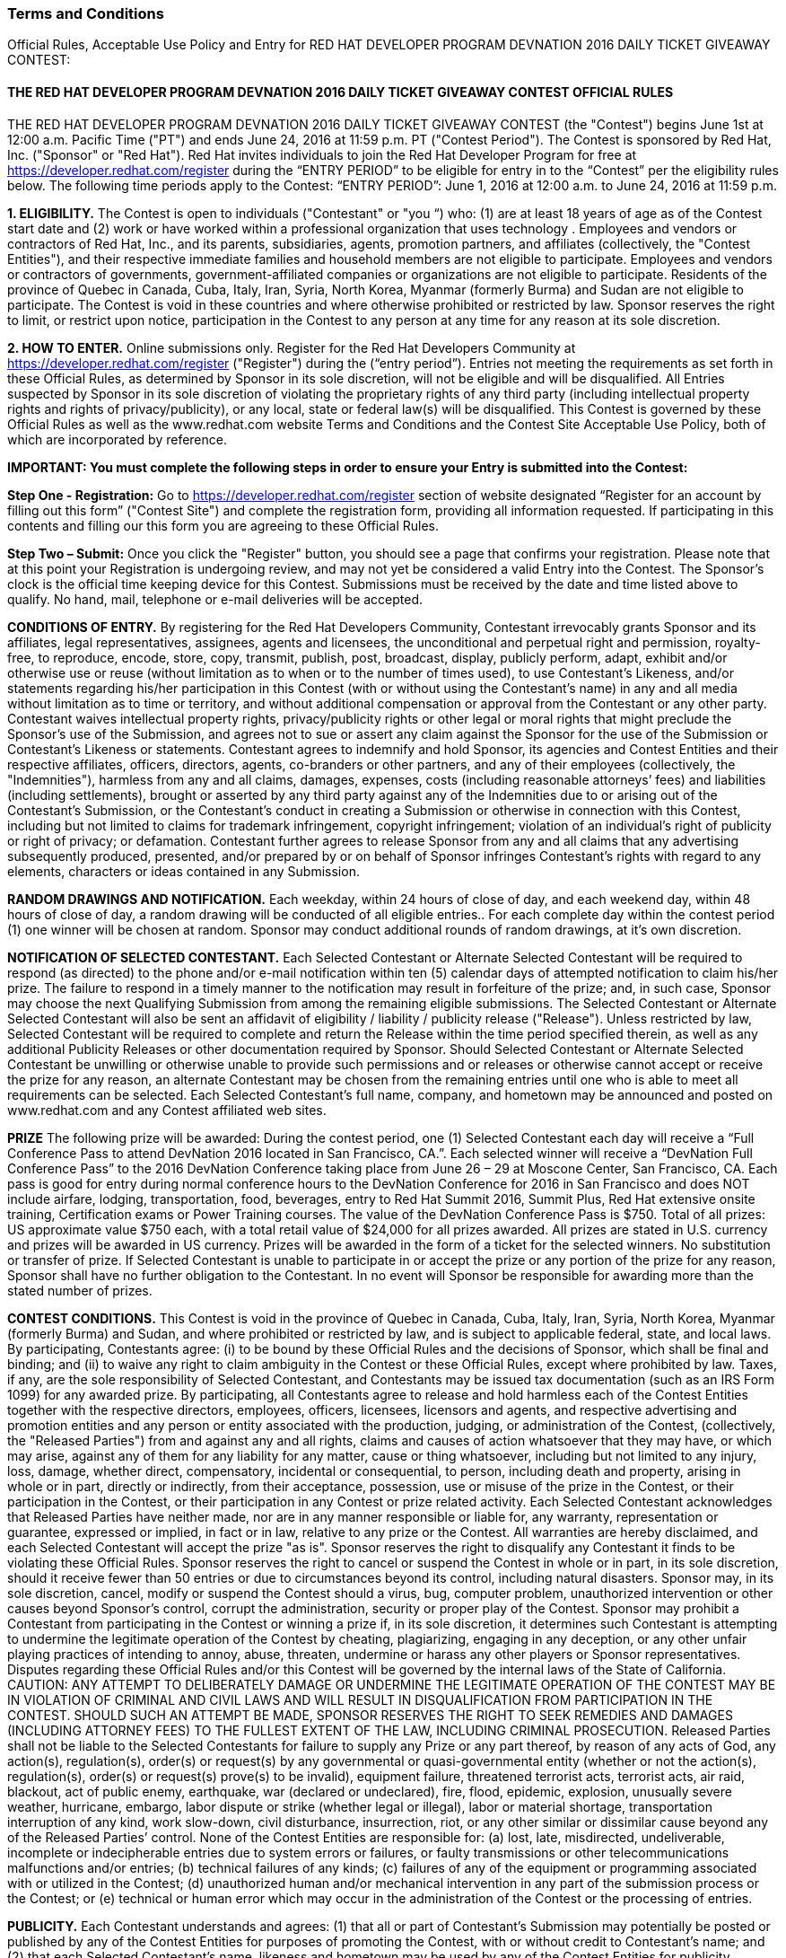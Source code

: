 :awestruct-layout: microsite-2
:awestruct-interpolate: true
:awestruct-id: microsite-id
:awestruct-graphic: "http://static.jboss.org/images/rhd/minipage/rhd_minipage_passaday.png"

// Microsite title
### Terms and Conditions

Official Rules, Acceptable Use Policy and Entry for RED HAT DEVELOPER PROGRAM DEVNATION 2016 DAILY TICKET GIVEAWAY CONTEST:

// Microsite subtitle
#### THE RED HAT DEVELOPER PROGRAM DEVNATION 2016 DAILY TICKET GIVEAWAY CONTEST OFFICIAL RULES

THE RED HAT DEVELOPER PROGRAM DEVNATION 2016 DAILY TICKET GIVEAWAY CONTEST (the "Contest") begins June 1st at 12:00 a.m. Pacific Time ("PT") and ends June 24, 2016 at 11:59 p.m. PT ("Contest Period"). The Contest is sponsored by Red Hat, Inc. ("Sponsor" or "Red Hat").
Red Hat invites individuals to join the Red Hat Developer Program for free at https://developer.redhat.com/register during the “ENTRY PERIOD” to be eligible for entry in to the “Contest” per the eligibility rules below.
The following time periods apply to the Contest:
“ENTRY PERIOD”: June 1, 2016 at 12:00 a.m. to June 24, 2016 at 11:59 p.m.

*1. ELIGIBILITY.* The Contest is open to individuals ("Contestant" or "you “) who: (1) are at least 18 years of age as of the Contest start date and (2) work or have worked within a professional organization that uses technology . Employees and vendors or contractors of Red Hat, Inc., and its parents, subsidiaries, agents, promotion partners, and affiliates (collectively, the "Contest Entities"), and their respective immediate families and household members are not eligible to participate. Employees and vendors or contractors of governments, government-affiliated companies or organizations are not eligible to participate. Residents of the province of Quebec in Canada, Cuba, Italy, Iran, Syria, North Korea, Myanmar (formerly Burma) and Sudan are not eligible to participate. The Contest is void in these countries and where otherwise prohibited or restricted by law. Sponsor reserves the right to limit, or restrict upon notice, participation in the Contest to any person at any time for any reason at its sole discretion.

*2. HOW TO ENTER.* Online submissions only. Register for the Red Hat Developers Community at https://developer.redhat.com/register ("Register") during the (“entry period”). 
Entries not meeting the requirements as set forth in these Official Rules, as determined by Sponsor in its sole discretion, will not be eligible and will be disqualified. All Entries suspected by Sponsor in its sole discretion of violating the proprietary rights of any third party (including intellectual property rights and rights of privacy/publicity), or any local, state or federal law(s) will be disqualified.
This Contest is governed by these Official Rules as well as the www.redhat.com website Terms and Conditions and the Contest Site Acceptable Use Policy, both of which are incorporated by reference.

*IMPORTANT: You must complete the following steps in order to ensure your Entry is submitted into the Contest:*

*Step One - Registration:* Go to https://developer.redhat.com/register section of website designated “Register for an account by filling out this form” ("Contest Site") and complete the registration form, providing all information requested. If participating in this contents and filling our this form you are agreeing to these Official Rules.

*Step Two – Submit:* Once you click the "Register" button, you should see a page that confirms your registration. Please note that at this point your Registration is undergoing review, and may not yet be considered a valid Entry into the Contest.
The Sponsor’s clock is the official time keeping device for this Contest. Submissions must be received by the date and time listed above to qualify. No hand, mail, telephone or e-mail deliveries will be accepted.

*CONDITIONS OF ENTRY.* By registering for the Red Hat Developers Community, Contestant irrevocably grants Sponsor and its affiliates, legal representatives, assignees, agents and licensees, the unconditional and perpetual right and permission, royalty-free, to reproduce, encode, store, copy, transmit, publish, post, broadcast, display, publicly perform, adapt, exhibit and/or otherwise use or reuse (without limitation as to when or to the number of times used), to use Contestant’s Likeness, and/or statements regarding his/her participation in this Contest (with or without using the Contestant’s name) in any and all media without limitation as to time or territory, and without additional compensation or approval from the Contestant or any other party. Contestant waives intellectual property rights, privacy/publicity rights or other legal or moral rights that might preclude the Sponsor’s use of the Submission, and agrees not to sue or assert any claim against the Sponsor for the use of the Submission or Contestant’s Likeness or statements.
Contestant agrees to indemnify and hold Sponsor, its agencies and Contest Entities and their respective affiliates, officers, directors, agents, co-branders or other partners, and any of their employees (collectively, the "Indemnities"), harmless from any and all claims, damages, expenses, costs (including reasonable attorneys’ fees) and liabilities (including settlements), brought or asserted by any third party against any of the Indemnities due to or arising out of the Contestant’s Submission, or the Contestant’s conduct in creating a Submission or otherwise in connection with this Contest, including but not limited to claims for trademark infringement, copyright infringement; violation of an individual’s right of publicity or right of privacy; or defamation. Contestant further agrees to release Sponsor from any and all claims that any advertising subsequently produced, presented, and/or prepared by or on behalf of Sponsor infringes Contestant’s rights with regard to any elements, characters or ideas contained in any Submission.

*RANDOM DRAWINGS AND NOTIFICATION.* Each weekday, within 24 hours of close of day, and each weekend day, within 48 hours of close of day, a random drawing will be conducted of all eligible entries.. For each complete day within the contest period (1) one winner will be chosen at random. Sponsor may conduct additional rounds of random drawings, at it’s own discretion.

*NOTIFICATION OF SELECTED CONTESTANT.* Each Selected Contestant or Alternate Selected Contestant will be required to respond (as directed) to the phone and/or e-mail notification within ten (5) calendar days of attempted notification to claim his/her prize. The failure to respond in a timely manner to the notification may result in forfeiture of the prize; and, in such case, Sponsor may choose the next Qualifying Submission from among the remaining eligible submissions. The Selected Contestant or Alternate Selected Contestant will also be sent an affidavit of eligibility / liability / publicity release ("Release"). Unless restricted by law, Selected Contestant will be required to complete and return the Release within the time period specified therein, as well as any additional Publicity Releases or other documentation required by Sponsor. Should Selected Contestant or Alternate Selected Contestant be unwilling or otherwise unable to provide such permissions and or releases or otherwise cannot accept or receive the prize for any reason, an alternate Contestant may be chosen from the remaining entries until one who is able to meet all requirements can be selected. Each Selected Contestant’s full name, company, and hometown may be announced and posted on www.redhat.com and any Contest affiliated web sites.

*PRIZE* The following prize will be awarded: During the contest period, one (1) Selected Contestant each day will receive a “Full Conference Pass to attend DevNation 2016 located in San Francisco, CA.”. Each selected winner will receive a “DevNation Full Conference Pass” to the 2016 DevNation Conference taking place from June 26 – 29 at Moscone Center, San Francisco, CA. Each pass is good for entry during normal conference hours to the DevNation Conference for 2016 in San Francisco and does NOT include airfare, lodging, transportation, food, beverages, entry to Red Hat Summit 2016, Summit Plus, Red Hat extensive onsite training, Certification exams or Power Training courses. The value of the DevNation Conference Pass is $750.
Total of all prizes: US approximate value $750 each, with a total retail value of $24,000 for all prizes awarded. All prizes are stated in U.S. currency and prizes will be awarded in US currency. Prizes will be awarded in the form of a ticket for the selected winners. No substitution or transfer of prize. If Selected Contestant is unable to participate in or accept the prize or any portion of the prize for any reason, Sponsor shall have no further obligation to the Contestant. In no event will Sponsor be responsible for awarding more than the stated number of prizes.

*CONTEST CONDITIONS.* This Contest is void in the province of Quebec in Canada, Cuba, Italy, Iran, Syria, North Korea, Myanmar (formerly Burma) and Sudan, and where prohibited or restricted by law, and is subject to applicable federal, state, and local laws. By participating, Contestants agree: (i) to be bound by these Official Rules and the decisions of Sponsor, which shall be final and binding; and (ii) to waive any right to claim ambiguity in the Contest or these Official Rules, except where prohibited by law. Taxes, if any, are the sole responsibility of Selected Contestant, and Contestants may be issued tax documentation (such as an IRS Form 1099) for any awarded prize. By participating, all Contestants agree to release and hold harmless each of the Contest Entities together with the respective directors, employees, officers, licensees, licensors and agents, and respective advertising and promotion entities and any person or entity associated with the production, judging, or administration of the Contest, (collectively, the "Released Parties") from and against any and all rights, claims and causes of action whatsoever that they may have, or which may arise, against any of them for any liability for any matter, cause or thing whatsoever, including but not limited to any injury, loss, damage, whether direct, compensatory, incidental or consequential, to person, including death and property, arising in whole or in part, directly or indirectly, from their acceptance, possession, use or misuse of the prize in the Contest, or their participation in the Contest, or their participation in any Contest or prize related activity. Each Selected Contestant acknowledges that Released Parties have neither made, nor are in any manner responsible or liable for, any warranty, representation or guarantee, expressed or implied, in fact or in law, relative to any prize or the Contest. All warranties are hereby disclaimed, and each Selected Contestant will accept the prize "as is".
Sponsor reserves the right to disqualify any Contestant it finds to be violating these Official Rules. Sponsor reserves the right to cancel or suspend the Contest in whole or in part, in its sole discretion, should it receive fewer than 50 entries or due to circumstances beyond its control, including natural disasters. Sponsor may, in its sole discretion, cancel, modify or suspend the Contest should a virus, bug, computer problem, unauthorized intervention or other causes beyond Sponsor's control, corrupt the administration, security or proper play of the Contest. Sponsor may prohibit a Contestant from participating in the Contest or winning a prize if, in its sole discretion, it determines such Contestant is attempting to undermine the legitimate operation of the Contest by cheating, plagiarizing, engaging in any deception, or any other unfair playing practices of intending to annoy, abuse, threaten, undermine or harass any other players or Sponsor representatives. Disputes regarding these Official Rules and/or this Contest will be governed by the internal laws of the State of California. CAUTION: ANY ATTEMPT TO DELIBERATELY DAMAGE OR UNDERMINE THE LEGITIMATE OPERATION OF THE CONTEST MAY BE IN VIOLATION OF CRIMINAL AND CIVIL LAWS AND WILL RESULT IN DISQUALIFICATION FROM PARTICIPATION IN THE CONTEST. SHOULD SUCH AN ATTEMPT BE MADE, SPONSOR RESERVES THE RIGHT TO SEEK REMEDIES AND DAMAGES (INCLUDING ATTORNEY FEES) TO THE FULLEST EXTENT OF THE LAW, INCLUDING CRIMINAL PROSECUTION.
Released Parties shall not be liable to the Selected Contestants for failure to supply any Prize or any part thereof, by reason of any acts of God, any action(s), regulation(s), order(s) or request(s) by any governmental or quasi-governmental entity (whether or not the action(s), regulation(s), order(s) or request(s) prove(s) to be invalid), equipment failure, threatened terrorist acts, terrorist acts, air raid, blackout, act of public enemy, earthquake, war (declared or undeclared), fire, flood, epidemic, explosion, unusually severe weather, hurricane, embargo, labor dispute or strike (whether legal or illegal), labor or material shortage, transportation interruption of any kind, work slow-down, civil disturbance, insurrection, riot, or any other similar or dissimilar cause beyond any of the Released Parties’ control. None of the Contest Entities are responsible for: (a) lost, late, misdirected, undeliverable, incomplete or indecipherable entries due to system errors or failures, or faulty transmissions or other telecommunications malfunctions and/or entries; (b) technical failures of any kinds; (c) failures of any of the equipment or programming associated with or utilized in the Contest; (d) unauthorized human and/or mechanical intervention in any part of the submission process or the Contest; or (e) technical or human error which may occur in the administration of the Contest or the processing of entries.

*PUBLICITY.* Each Contestant understands and agrees: (1) that all or part of Contestant’s Submission may potentially be posted or published by any of the Contest Entities for purposes of promoting the Contest, with or without credit to Contestant’s name; and (2) that each Selected Contestant’s name, likeness and hometown may be used by any of the Contest Entities for publicity purposes in connection with the Contest.

*PRIVACY.* All personal information collected directly by Sponsor will be used for administration of the Contest and in accordance with Sponsor's privacy policy. Please refer to Sponsor’s privacy policy located at http://www.redhat.com/en/about/privacy-policy for important information regarding the collection, use and disclosure of personal information by Sponsor.

*OFFICIAL RULES AND WINNERS' LIST.* For a copy of these Official Rules or the names of Selected Contestants, send your specific request by checking the contest site https://developer.redhat.com after July 5, 2016 for a list of Selected Contestant’s names and their hometown/state/country of residence.

#### RED HAT DEVELOPER PROGRAM DEVNATION 2016 CONTEST ACCEPTABLE USE POLICY

.*PLEASE READ THIS REDHAT DEVELOPER COMMUNITY DEVNATION 2016 CONTEST ACCEPTABLE USE POLICY (the "Agreement"). SUBMITTING YOUR ENTRY OR PARTICIPATING IN THE CONTEST ACTIVITIES ON THE REGISTRATION PAGE CONSTITUTES YOUR ACCEPTANCE OF THIS AGREEMENT. BY PARTICIPATING IN THE CONTEST AND/OR PROVIDING CONTENT YOU ARE BINDING YOURSELF ("YOU" OR "USER") TO THIS AGREEMENT WITH RED HAT, INC ("WE" OR "RED HAT"). IF YOU DO NOT ACCEPT ALL OR ANY PART OF THIS AGREEMENT, DO NOT PRESS SUBMIT OR UPLOAD ANY CONTENT OR ACCESS THE WEBSITE.*
.. Background. The Red Hat Developer Program Web Site (the "Site") is a web site developed by or for Red Hat, Inc ("Red Hat"). The Site enables users to register for participation in the Red Hat Developer Program. +
.. Rules and Regulations. This Agreement sets forth the legally binding terms for the Site and the Services. This Agreement covers all of your visits to the Site and any use of the Services. If you stop visiting the Site or stop using the Services, this Agreement remains in effect.  +
... Amendments/Other Terms. Red Hat may elect to change or supplement the terms of this Agreement from time to time at its sole discretion. Red Hat will exercise commercially reasonable efforts to provide notice to you of any material changes to the Agreement. Within three (3) business days of posting changes to the Agreement, they will be binding upon you. If you do not agree with the changes, you should discontinue using the Site or any Services. If you continue using the Site or Services after such three-business-day period, you will have accepted the changes to the terms of this Agreement. Users participating in the Red Hat Developer Program DEVNATION 2016 Contest will be asked to accept the Contest Official Rules as a condition to entering the contest. Unless expressly set forth in such official rules, those additional terms are hereby incorporated into this Agreement and in the event of a conflict between such official rules and this Agreement, the official rules shall govern.  +
... Posting Content. Much of the information on the Site is posted by Users. Please choose carefully the information you post. You are solely responsible for what you post. The following is a partial list of what you are prohibited from posting:
.... Anything unlawful, libelous, threatening, obscene, discriminatory or otherwise objectionable in Red Hat's sole discretion;
.... Content or images containing nudity, or materials that may be considered obscene, lewd, excessively violent, harassing, explicit or otherwise objectionable;
.... Information prohibited from disclosure under any law or under contractual or fiduciary relationships (such as insider information, or proprietary and confidential information learned or disclosed as part of employment relationships or under nondisclosure agreements);
.... Content that infringes the copyright, trademark, patent, trade secret or other intellectual property rights of anyone;
.... Any information or data that misrepresents the identity, characteristics or qualifications of you or any other person, including but not limited to the use of a pseudonym, or misrepresenting current or previous positions, qualifications or affiliations with a person or entity, past or present;
.... Any unsolicited or unauthorized advertising, promotional materials, "spam," "chain letters," "pyramid schemes" or any similar form of solicitation. This prohibition includes but is not limited to a) using invitations to send messages to people who don't know you or who are unlikely to recognize you as a known contact; b) using the Services to connect to people who don't know you and then sending unsolicited promotional messages to those direct connections without their permission; and c) sending messages to distribution lists, newsgroup aliases, or group aliases for purposes of spamming;
.... Any virus, malware or other harmful code;
.... Anything that disrupts or interferes with the Services
.... Any other content that, in Red Hat's sole discretion, undermines the purpose of the Site or otherwise reflects unfavorably upon Red Hat, its partners, affiliates or customers.
Be advised that other Users may violate one or more of the above prohibitions, but Red Hat assumes no responsibility or liability. If you become aware of misuse of the Site or Services by any person, please contact Red Hat. Red Hat may investigate any complaints and violations that come to our attention and may take any action that we believe is appropriate, including, but not limited to issuing warnings, or removing the. However, because situations and interpretations vary, we also reserve the right not to take any action. Under no circumstances will Red Hat be liable in any way for any data or other content on the Site, including, but not limited to, any errors or omissions in any such data or content, or any loss or damage of any kind incurred as a result of the use of, access to, or denial of access to any data or content on the Site. If at any time you are not happy with the Site or the Services or object to any material on the Site, your sole remedy is to cease using the Site or the Services.
... Monitoring. Nothing in this Agreement shall require Red Hat to monitor or edit the Site for objectionable or infringing materials. If at any time Red Hat chooses, in its sole discretion, to monitor or edit the Site, Red Hat nonetheless assumes no responsibility for anything submitted by Users, no obligation to modify or remove any inappropriate materials or information and no responsibility for the conduct of any User. Red Hat does not endorse and has no control over what Users post or submit to the Site. Red Hat reserves the right, in its sole discretion, to reject, refuse to post or remove any Content, posting or other data, or to restrict, suspend, or terminate any User's access to all or any part of the Site or Services at any time, for any or no reason, with or without prior notice, and without liability. You agree that Red Hat has no liability whatsoever if Red Hat refuses to post your submissions or edits, restricts or removes your submissions.
... Laws and Reporting. You may not use the Site or Services in any manner inconsistent with applicable law or for any illegal purpose, including but not limited to conspiring to violate laws or regulations. Recognizing the global nature of the Internet, you also agree to comply with applicable local rules or codes of conduct (including codes imposed by your employer) regarding online behavior and acceptable content. Additionally, you agree to comply with applicable laws regarding the transmission of technical data exported from the United States or the country in which you reside. Red Hat reserves the right to investigate and take appropriate action against anyone who, in Red Hat's sole discretion, is suspected of violating this provision, including without limitation, reporting you to law enforcement authorities. Use of the Services is void where prohibited.
.. Eligibility. The Site and the Services are not available to minors under the age of 18 or to any users suspended or removed from the system by Red Hat for any reason.
.. Competitive Use. You may not use the Site or the Services to advertise, promote, endorse or market, directly or indirectly, any products, services, solutions or other technologies that, in Red Hat's sole and absolute discretion, compete with the products, services, solutions or technologies of Red Hat.
.. Ownership /Licenses
... Red Hat does not claim any ownership rights in any text, files, images, photos, video, sounds, works of authorship or other materials that Users upload to the Site or transmit via the Services ("User Content" or your "Content"). However, by uploading Content to the Site, transmitting Content using the Services or otherwise providing Content to Red Hat, you grant to Red Hat a world-wide, royalty-free, sublicensable (so Red Hat affiliates or contractors can deliver the Services) perpetual, irrevocable license to use, modify, publicly perform, publicly display, reproduce, distribute, publish, and otherwise exploit the Content in any and all media, now known or hereinafter developed without limitation and in any manner, for trade, advertising, promotional, commercial or any other purposes without further review, notice, approval, consideration, or compensation. Users hereby waive any moral rights with respect to Red Hat's exploitation of Content without further notification or compensation of any kind. Red Hat, its affiliates, licensees, successors and assignees are in no way obligated to use or continue to use your Content (and have no obligation to you or any other person or entity after your Content is received). You agree to waive all claims to and shall receive no royalties of any kind now or in the future from Red Hat, its affiliates, licensees, successors and assigns for use of your Content including but not limited to copyright, trademark, public performance, digital sound recording, mechanical, synchronization or master use royalties, and you represent, warrant and agree that no other party is entitled to claim royalties from the use of the Content as set forth in this Agreement. Red Hat will treat any User Content as non-confidential and public. Please do not submit confidential or private information. You also agree that any other User of this Site may access, view, store or reproduce your Content for such User's personal use or otherwise in connection with use of the Site and/or Services.
... The Site and the Services also contain content owned by or licensed to Red Hat ("Red Hat Content"). Red Hat owns and retains all rights to the Red Hat Content and the Services, including all intellectual property rights. Red Hat hereby grants you a limited, revocable, non-sublicensable license to reproduce and display the Red Hat Content (excluding any software code) solely for your personal use to view the Site and otherwise as necessary to use the Services. Except as set forth above, nothing contained in this Agreement shall be construed as conferring by implication, estoppel or otherwise any license or right under any trade secret, patent, trademark, copyright or other intellectual property right of Red Hat or any third party. All licenses not expressly granted by Red Hat are reserved.
.. Copyright. You may not post, modify, distribute, or reproduce in any way copyrighted material, trademarks, rights of publicity or other proprietary rights without obtaining the prior written consent of the owner of such proprietary rights. Red Hat may deny access to the Site or the Services to any User who is alleged to infringe another party's copyright. Without limiting the foregoing, if you believe that your copyright has been infringed, please provide our Copyright Agent with the following information: (i) an electronic or physical signature of the person authorized to act on behalf of the owner of the copyright interest; (ii) a description of the copyrighted work that you claim has been infringed; (iii) a description of where the material that you claim is infringing is located on the Services; (iv) your address, telephone number, and email address; (v) a written statement by you that you have a good faith belief that the disputed use is not authorized by the copyright owner, its agent, or the law; (vi) a statement by you, made under penalty of perjury, that the above information in your notice is accurate and that you are the copyright owner or authorized to act on the copyright owner's behalf. Red Hat's Copyright Agent for notice of claims of copyright infringement can be reached as follows: Copyright Agent, Red Hat, Inc., 100 E. Davie Street, Raleigh, NC 27601; Attn: Copyright Agent.
.. User Disputes. You are solely responsible for your interactions with other Users. Red Hat reserves the right, but has no obligation, to monitor disputes between you and other Users.
.. Privacy. Use of the Site and Services is also subject to our Privacy Statement, located at http://www.redhat.com/en/about/privacy-policy which is incorporated into this Agreement by this reference. Additionally, you understand and agree that Red Hat may contact you via e-mail or otherwise with information relevant to your use of the Site or Services. You also agree to have your name and/or email address listed in the header of certain communications you initiate through the Services.
.. Additional Disclaimers.
... Third Party Content. The Site may contain links to other websites. Red Hat is not responsible for any content, messages or information on such websites. Such websites are in no way investigated, monitored or checked by Red Hat. Inclusion of any linked website on the Services does not imply approval or endorsement of the linked website by Red Hat. When you access these third-party sites, you do so at your own risk. Red Hat takes no responsibility for third party advertisements which may be posted on the Site or through the Services, nor does it take any responsibility for the goods or services provided by any advertisers.
... Technical Errors. Red Hat assumes no responsibility for any error, omission, interruption, deletion, defect, delay in operation or transmission, communications line failure, theft or destruction or unauthorized access to, or alteration of any User communication. Red Hat is not responsible for any problems or technical malfunction of any telephone network or lines, computer online systems, servers or providers, computer equipment, software, failure of any email due to technical problems or traffic congestion on the Internet or on any of the Services or combination thereof, including any injury or damage to Users or to any person's computer related to or resulting from using the Site or the Services.
... "AS IS." TO THE FULLEST EXTENT PERMISSIBLE UNDER LAW, RED HAT SHALL HAVE NO RESPONSIBILITY FOR ANY LOSS OR DAMAGE RESULTING FROM USE OF THE SITE, THE SERVICES, FROM ANY USER CONTENT POSTED ON OR THROUGH THE SERVICES, OR FROM THE CONDUCT OF ANY USERS, WHETHER ONLINE OR OFFLINE. THE SITE AND SERVICES ARE PROVIDED ON AN "AS-IS" AND "AS AVAILABLE" BASIS, WITH ALL FAULTS, AND RED HAT EXPRESSLY DISCLAIMS ANY WARRANTY OF MERCHANTABILITY, FITNESS FOR A PARTICULAR PURPOSE OR NON-INFRINGEMENT. RED HAT DOES NOT ASSUME ANY RESPONSIBILITY FOR RETENTION OF ANY USER INFORMATION OR COMMUNICATIONS BETWEEN USERS. RED HAT CANNOT GUARANTEE AND DOES NOT PROMISE ANY SPECIFIC RESULTS FROM USE OF THE SITE OR THE SERVICES. USE IS AT YOUR OWN RISK.
.. Indemnity. You agree to defend, indemnify and hold Red Hat, its subsidiaries, and affiliates, and their respective officers, agents, partners and employees, harmless from any loss, liability, claim, or demand, including reasonable attorneys' fees, made by party arising out of or related to: (i) your use of the Services or the Site; (ii) your breach of this Agreement; or (iii) your Content.
.. Limitation on Liability. EXCEPT WHERE PROHIBITED BY LAW, IN NO EVENT SHALL RED HAT BE LIABLE FOR ANY INDIRECT, CONSEQUENTIAL, EXEMPLARY, INCIDENTAL, SPECIAL OR PUNITIVE DAMAGES, INCLUDING BUT NOT LIMITED TO LOST PROFIT DAMAGES, COSTS OF REPLACEMENT GOODS OR LOSS OF OR DAMAGE TO DATA ARISING OUT OF THE USE OR INABILITY TO USE THE SITE OR SERVICES, EVEN IF RED HAT HAS BEEN ADVISED OF THE POSSIBILITY OF SUCH DAMAGES. NOTWITHSTANDING ANYTHING TO THE CONTRARY CONTAINED HEREIN, RED HAT'S LIABILITY TO YOU FOR ANY CAUSE(S) WHATSOEVER AND REGARDLESS OF THE FORM OF THE ACTION, WILL AT ALL TIMES BE LIMITED TO ONE THOUSAND DOLLARS (USD $1,000.00). THIS LIMITATION OF LIABILITY IS CUMULATIVE AND NOT PER INCIDENT. SOME JURISDICTIONS DO NOT ALLOW THE EXCLUSION OF CERTAIN WARRANTIES OR THE LIMITATION OR EXCLUSION OF LIABILITY FOR CERTAIN KINDS OF DAMAGES. ACCORDINGLY, SOME OF THE ABOVE LIMITATIONS MAY NOT APPLY TO YOU.
.. Disputes. If there is any dispute about or in any way involving the Site or the Services, you agree that the dispute shall be governed by the laws of the State of North Carolina, USA, without regard to conflict of law provisions and you agree to exclusive personal jurisdiction and venue in the state and federal courts of the United States located in the State of North Carolina, City of Raleigh.
.. Trademarks. The trademarks, logos and service marks ("Marks") displayed on the Site are the property of Red Hat or other third parties. You acknowledge and agree that you have no rights, title, or interest in or to the Marks and that you will not adopt, use, or attempt to register the Marks or any confusingly similar mark. Users receive no license to and are not permitted to use these Marks. Please see the complete list of Red Hat Trademarks athttp://www.redhat.com/en/about/trademark-guidelines-and-policies .
.. General. This Agreement constitutes the entire agreement between you and Red Hat regarding the use of the Services and the Site. The failure of Red Hat to exercise or enforce any right or provision of this Agreement shall not operate as a waiver of such right or provision. The section titles in this Agreement are for convenience only and have no legal or contractual effect. This Agreement operates to the fullest extent permissible by law. If any provision of this Agreement is unlawful, void or unenforceable, that provision is deemed severable from this Agreement and does not affect the validity and enforceability of any remaining provisions. The parties are independent contractors under this Agreement and no other relationship is intended, including a partnership, franchise, joint venture, agency, employer/employee, fiduciary, master/servant relationship, or other special relationship. Neither party shall act in a manner which expresses or implies a relationship other than that of independent contractor, nor bind the other party.
By using this site, you represent that you are 18 years of age or older and you have read, understood and agree to be bound by the Acceptable Use Policy, Official Rules and any decisions made by the Sponsor.

[.button]
link:#{site.base_url}/promotions/devnation-pass-giveaway[GO BACK]
